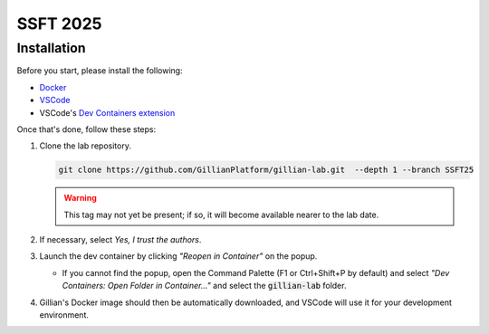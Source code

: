 SSFT 2025
=========

Installation
------------

Before you start, please install the following:

* `Docker <https://docs.docker.com/desktop/>`_
* `VSCode <https://code.visualstudio.com/>`_
* VSCode's `Dev Containers extension <https://marketplace.visualstudio.com/items?itemName=ms-vscode-remote.remote-containers>`_

Once that's done, follow these steps:

#. Clone the lab repository.

   .. code-block:: bash

        git clone https://github.com/GillianPlatform/gillian-lab.git  --depth 1 --branch SSFT25
  
   .. warning::

      This tag may not yet be present; if so, it will become available nearer to the lab date.

#. If necessary, select *Yes, I trust the authors*.

   .. image:: /_static/img/ssft/trust_authors.png

#. Launch the dev container by clicking *"Reopen in Container"* on the popup.

   .. image:: /_static/img/ssft/reopen_in_container.png

   * If you cannot find the popup, open the Command Palette (F1 or Ctrl+Shift+P by default) and select *"Dev Containers: Open Folder in Container..."* and select the :code:`gillian-lab` folder.

     .. image:: /_static/img/ssft/open_folder_in_container.png

#. Gillian's Docker image should then be automatically downloaded, and VSCode will use it for your development environment.